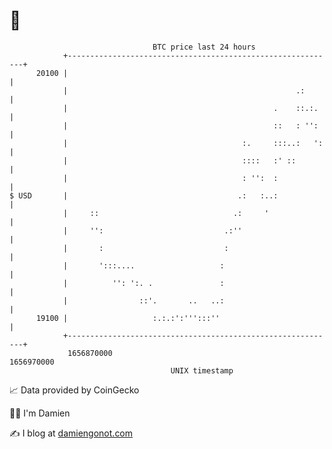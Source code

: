 * 👋

#+begin_example
                                   BTC price last 24 hours                    
               +------------------------------------------------------------+ 
         20100 |                                                            | 
               |                                                   .:       | 
               |                                              .    ::.:.    | 
               |                                              ::   : '':    | 
               |                                       :.     :::..:   ':   | 
               |                                       ::::   :' ::         | 
               |                                       : '':  :             | 
   $ USD       |                                      .:   :..:             | 
               |     ::                              .:     '               | 
               |     '':                           .:''                     | 
               |       :                           :                        | 
               |       ':::....                   :                         | 
               |          '': ':. .               :                         | 
               |                ::'.       ..   ..:                         | 
         19100 |                   :.:.:':''':::''                          | 
               +------------------------------------------------------------+ 
                1656870000                                        1656970000  
                                       UNIX timestamp                         
#+end_example
📈 Data provided by CoinGecko

🧑‍💻 I'm Damien

✍️ I blog at [[https://www.damiengonot.com][damiengonot.com]]
